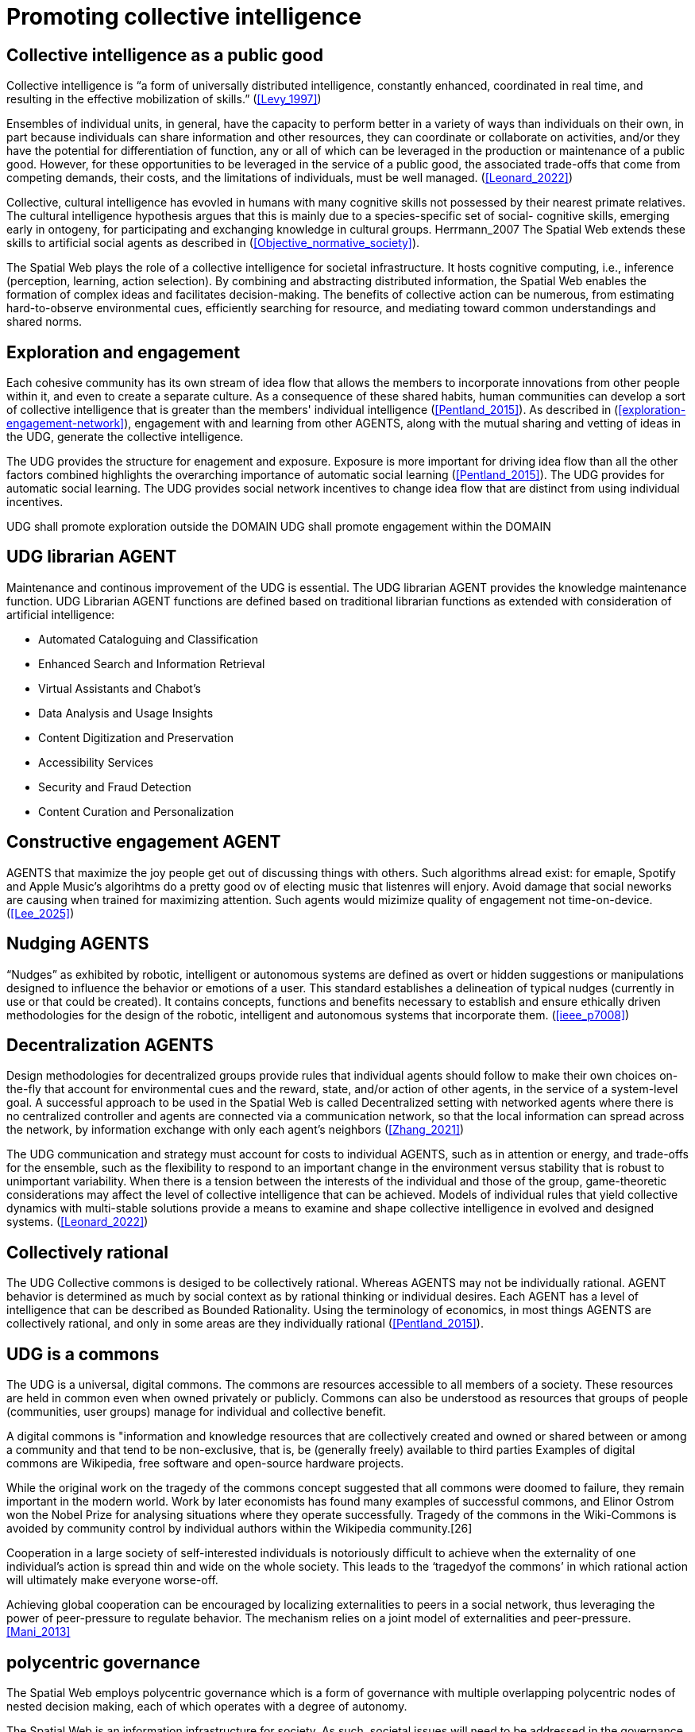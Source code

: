 = Promoting collective intelligence

== Collective intelligence as a public good

Collective intelligence is “a form of universally distributed intelligence, constantly enhanced, coordinated in real time, and resulting in the effective mobilization of skills.” (<<Levy_1997>>)

Ensembles of individual units, in general, have the capacity to perform better in a variety of ways than individuals on their own, in part because individuals can share information and other resources, they can coordinate or collaborate on activities, and/or they have the potential for differentiation of function, any or all of which can be leveraged in the production or maintenance of a public good. However, for these opportunities to be leveraged in the service of a public good, the associated trade-offs that come from competing demands, their costs, and the limitations of individuals, must be well managed. (<<Leonard_2022>>)

Collective, cultural intelligence has evovled in humans with many cognitive skills not possessed by their nearest primate relatives. The cultural intelligence hypothesis argues that this is mainly due to a species-specific set of social- cognitive skills, emerging early in ontogeny, for participating and exchanging knowledge in cultural groups. Herrmann_2007 The Spatial Web extends these skills to artificial social agents as described in (<<Objective_normative_society>>).  

The Spatial Web plays the role of a collective intelligence for societal infrastructure. It hosts cognitive computing, i.e., inference (perception, learning, action selection). By combining and abstracting distributed information, the Spatial Web enables the formation of complex ideas and facilitates decision-making. The benefits of collective action can be numerous, from estimating hard-to-observe environmental cues, efficiently searching for resource, and mediating toward common understandings and shared norms. 


== Exploration and engagement 

Each cohesive community has its own stream of idea flow that allows the members to incorporate innovations from other people within it, and even to create a separate culture.  As a consequence of these shared habits, human communities can develop a sort of collective intelligence that is greater than the members' individual intelligence (<<Pentland_2015>>). As described in (<<exploration-engagement-network>>), engagement with and learning from other AGENTS, along with the mutual sharing and vetting of ideas in the UDG, generate the collective intelligence. 

The UDG provides the structure for enagement and exposure.  Exposure is more important for driving idea flow than all the other factors combined highlights the overarching importance of automatic social learning (<<Pentland_2015>>).  The UDG provides for automatic social learning. The UDG provides social network incentives to change idea flow that are distinct from using individual incentives.

UDG shall promote exploration outside the DOMAIN
UDG shall promote engagement within the DOMAIN

[[librarian-agent]]
== UDG librarian AGENT

Maintenance and continous improvement of the UDG is essential.  The UDG librarian AGENT provides the knowledge maintenance function.  UDG Librarian AGENT functions are defined based on traditional librarian functions as extended with consideration of artificial intelligence:

* Automated Cataloguing and Classification
* Enhanced Search and Information Retrieval
* Virtual Assistants and Chabot’s
* Data Analysis and Usage Insights
* Content Digitization and Preservation
* Accessibility Services
* Security and Fraud Detection
* Content Curation and Personalization

== Constructive engagement AGENT

AGENTS that maximize the joy people get out of discussing things with others.  Such algorithms alread exist: for emaple, Spotify and Apple Music's algorihtms do a pretty good ov of electing music that listenres will enjory. Avoid damage that social neworks are causing when trained for maximizing attention. Such agents would mizimize quality of engagement not time-on-device. (<<Lee_2025>>)

== Nudging AGENTS

“Nudges” as exhibited by robotic, intelligent or autonomous systems are defined as overt or hidden suggestions or manipulations designed to influence the behavior or emotions of a user. This standard establishes a delineation of typical nudges (currently in use or that could be created). It contains concepts, functions and benefits necessary to establish and ensure ethically driven methodologies for the design of the robotic, intelligent and autonomous systems that incorporate them. (<<ieee_p7008>>)


== Decentralization AGENTS

Design methodologies for decentralized groups provide rules that individual agents should follow to make their own choices on-the-fly that account for environmental cues and the reward, state, and/or action of other agents, in the service of a system-level goal. A successful approach to be used in the Spatial Web is called Decentralized setting with networked agents where there is no centralized controller and agents are connected via a communication network, so that the local information can spread across the network, by information exchange with only each agent’s neighbors (<<Zhang_2021>>)

The UDG communication and strategy must account for costs to individual AGENTS, such as in attention or energy, and trade-offs for the ensemble, such as the flexibility to respond to an important change in the environment versus stability that is robust to unimportant variability.   When there is a tension between the interests of the individual and those of the group, game-theoretic considerations may affect the level of collective intelligence that can be achieved.  Models of individual rules that yield collective dynamics with multi-stable solutions provide a means to examine and shape collective intelligence in evolved and designed systems. (<<Leonard_2022>>)

== Collectively rational

The UDG Collective commons is desiged to be collectively rational.  Whereas AGENTS may not be individually rational. AGENT behavior is determined as much by social context as by rational thinking or individual desires.  Each AGENT has a level of intelligence that can be described as Bounded Rationality. Using the terminology of economics, in most things AGENTS are collectively rational, and only in some areas are they individually rational (<<Pentland_2015>>).

== UDG is a commons

The UDG is a universal, digital commons. The commons are resources accessible to all members of a society. These resources are held in common even when owned privately or publicly. Commons can also be understood as resources that groups of people (communities, user groups) manage for individual and collective benefit.

A digital commons is "information and knowledge resources that are collectively created and owned or shared between or among a community and that tend to be non-exclusive, that is, be (generally freely) available to third parties
Examples of digital commons are Wikipedia, free software and open-source hardware projects.

While the original work on the tragedy of the commons concept suggested that all commons were doomed to failure, they remain important in the modern world. Work by later economists has found many examples of successful commons, and Elinor Ostrom won the Nobel Prize for analysing situations where they operate successfully. Tragedy of the commons in the Wiki-Commons is avoided by community control by individual authors within the Wikipedia community.[26]

Cooperation in a large society of self-interested individuals is notoriously difficult to achieve when the externality of one individual’s action is spread thin and wide on the whole society. This leads to the ‘tragedyof the commons’ in which rational action will ultimately make everyone worse-off. 

Achieving global cooperation can be encouraged by localizing externalities to peers in a social network, thus leveraging the power of peer-pressure to regulate behavior. The mechanism relies on a joint model of externalities and peer-pressure.  <<Mani_2013>>


== polycentric governance 

The Spatial Web employs polycentric governance which is a form of governance with multiple overlapping polycentric nodes of nested decision making, each of which operates with a degree of autonomy.

The Spatial Web is an information infrastructure for society. As such, societal issues will need to be addressed in the governance of the Spatial Web, e.g., privacy, location information, trust, and self-sovereign identity.

Polycentric governance of the UDG must address the concerns identified in (<<STD-1>>):

* Governance by legal authorities
* Governance for ethical development
* Governance for privacy.
* Governance of location information.
* Governance for identity management

While the UDG provides the computing and communication system consistent with these polycentric governance concerns, legal and orgnizational aspects are addressed in the Spatil Web Governance Recommended Practices (currently under development).


== Requirements and Recommendations

TBD

* udg computing node shall promote exploration and engagement
* udg agent entities shall promote exploration and engagement
* UDG and agents promote peer-pressure to promote cooperation
* UDG and agents promote nudging consistent with IEEE P7008